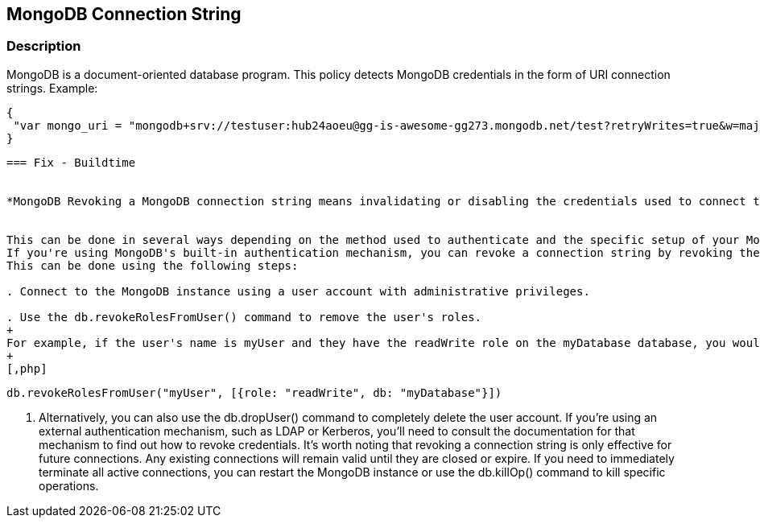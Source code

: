 == MongoDB Connection String


=== Description

MongoDB is a document-oriented database program.
This policy detects MongoDB credentials in the form of URI connection strings.
Example:


[source,text]
----
{
 "var mongo_uri = "mongodb+srv://testuser:hub24aoeu@gg-is-awesome-gg273.mongodb.net/test?retryWrites=true&w=majority"",
}
----
----

=== Fix - Buildtime


*MongoDB Revoking a MongoDB connection string means invalidating or disabling the credentials used to connect to a MongoDB instance.* 


This can be done in several ways depending on the method used to authenticate and the specific setup of your MongoDB environment.
If you're using MongoDB's built-in authentication mechanism, you can revoke a connection string by revoking the user's privileges.
This can be done using the following steps:

. Connect to the MongoDB instance using a user account with administrative privileges.

. Use the db.revokeRolesFromUser() command to remove the user's roles.
+
For example, if the user's name is myUser and they have the readWrite role on the myDatabase database, you would run the following command:
+
[,php]
----
----
db.revokeRolesFromUser("myUser", [{role: "readWrite", db: "myDatabase"}])
----

. Alternatively, you can also use the db.dropUser() command to completely delete the user account.
If you're using an external authentication mechanism, such as LDAP or Kerberos, you'll need to consult the documentation for that mechanism to find out how to revoke credentials.
It's worth noting that revoking a connection string is only effective for future connections.
Any existing connections will remain valid until they are closed or expire.
If you need to immediately terminate all active connections, you can restart the MongoDB instance or use the db.killOp() command to kill specific operations.

